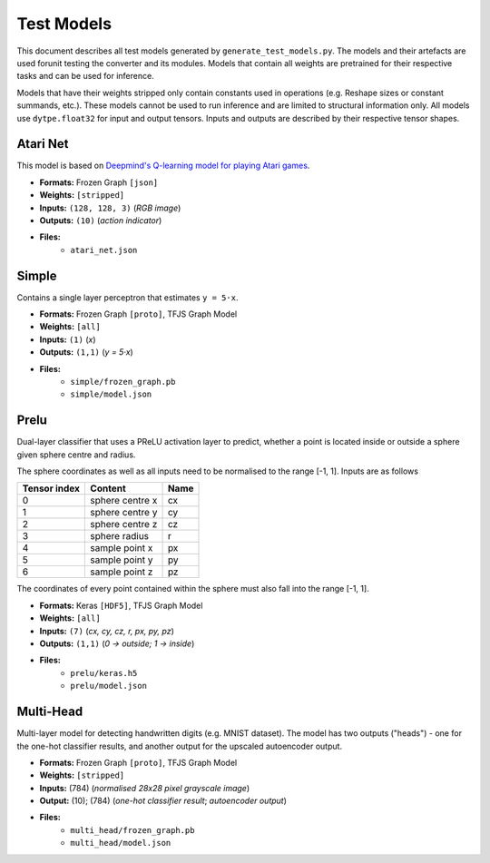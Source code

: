 Test Models
===========

This document describes all test models generated by
``generate_test_models.py``. The models and their artefacts are used
forunit testing the converter and its modules.
Models that contain all weights are pretrained for their respective
tasks and can be used for inference.

Models that have their weights stripped only contain constants used in
operations (e.g. Reshape sizes or constant summands, etc.). These models
cannot be used to run inference and are limited to structural information
only. All models use ``dytpe.float32`` for input and output tensors.
Inputs and outputs are described by their respective tensor shapes.

Atari Net
---------

This model is based on `Deepmind's Q-learning model for playing Atari games`__.

* **Formats:** Frozen Graph ``[json]``
* **Weights:** ``[stripped]``
* **Inputs:** ``(128, 128, 3)`` (*RGB image*)
* **Outputs:** ``(10)`` (*action indicator*)
* **Files:**
    • ``atari_net.json``

__ https://deepmind.com/research/publications/playing-atari-deep-reinforcement-learning


Simple
------

Contains a single layer perceptron that estimates ``y = 5·x``.

* **Formats:** Frozen Graph ``[proto]``, TFJS Graph Model
* **Weights:** ``[all]``
* **Inputs:** ``(1)`` (*x*)
* **Outputs:** ``(1,1)`` (*y = 5·x*)
* **Files:**
    • ``simple/frozen_graph.pb``
    • ``simple/model.json``

Prelu
-----

Dual-layer classifier that uses a PReLU activation layer to predict, whether a
point is located inside or outside a sphere given sphere centre and radius.

The sphere coordinates as well as all inputs need to be normalised to the
range [-1, 1]. Inputs are as follows

============ ================  ====
Tensor index Content           Name
============ ================  ====
0            sphere centre x   cx
------------ ----------------  ----
1            sphere centre y   cy
------------ ----------------  ----
2            sphere centre z   cz
------------ ----------------  ----
3            sphere radius     r
------------ ----------------  ----
4            sample point x    px
------------ ----------------  ----
5            sample point y    py
------------ ----------------  ----
6            sample point z    pz
============ ================  ====

The coordinates of every point contained within the sphere must also fall
into the range [-1, 1].

* **Formats:** Keras ``[HDF5]``, TFJS Graph Model
* **Weights:** ``[all]``
* **Inputs:** ``(7)`` (*cx, cy, cz, r, px, py, pz*)
* **Outputs:** ``(1,1)`` (*0 → outside; 1 → inside*)
* **Files:**
    • ``prelu/keras.h5``
    • ``prelu/model.json``

Multi-Head
----------

Multi-layer model for detecting handwritten digits (e.g. MNIST dataset).
The model has two outputs ("heads") - one for the one-hot classifier results,
and another output for the upscaled autoencoder output.

* **Formats:** Frozen Graph ``[proto]``, TFJS Graph Model
* **Weights:** ``[stripped]``
* **Inputs:** (784) (*normalised 28x28 pixel grayscale image*)
* **Output:** (10); (784) (*one-hot classifier result*; *autoencoder output*)
* **Files:**
    • ``multi_head/frozen_graph.pb``
    • ``multi_head/model.json``
